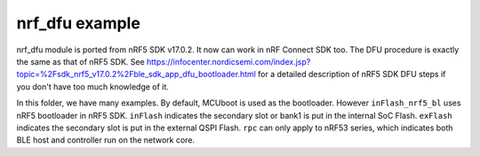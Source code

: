 nrf_dfu example
###############

nrf_dfu module is ported from nRF5 SDK v17.0.2. It now can work in nRF Connect SDK too. The DFU procedure is exactly the same as that of nRF5 SDK. 
See https://infocenter.nordicsemi.com/index.jsp?topic=%2Fsdk_nrf5_v17.0.2%2Fble_sdk_app_dfu_bootloader.html
for a detailed description of nRF5 SDK DFU steps if you don't have too much knowledge of it.

In this folder, we have many examples. By default, MCUboot is used as the bootloader. However ``inFlash_nrf5_bl`` uses nRF5 bootloader in nRF5 SDK. 
``inFlash`` indicates the secondary slot or bank1 is put in the internal SoC Flash. ``exFlash`` indicates the secondary slot is put in the external QSPI Flash.
``rpc`` can only apply to nRF53 series, which indicates both BLE host and controller run on the network core. 
